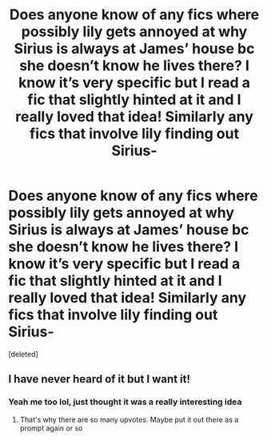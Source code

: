 #+TITLE: Does anyone know of any fics where possibly lily gets annoyed at why Sirius is always at James’ house bc she doesn’t know he lives there? I know it’s very specific but I read a fic that slightly hinted at it and I really loved that idea! Similarly any fics that involve lily finding out Sirius-

* Does anyone know of any fics where possibly lily gets annoyed at why Sirius is always at James’ house bc she doesn’t know he lives there? I know it’s very specific but I read a fic that slightly hinted at it and I really loved that idea! Similarly any fics that involve lily finding out Sirius-
:PROPERTIES:
:Score: 43
:DateUnix: 1584300991.0
:DateShort: 2020-Mar-15
:FlairText: Prompt
:END:
[deleted]


** I have never heard of it but I want it!
:PROPERTIES:
:Author: inside_a_mind
:Score: 1
:DateUnix: 1584387801.0
:DateShort: 2020-Mar-16
:END:

*** Yeah me too lol, just thought it was a really interesting idea
:PROPERTIES:
:Author: roonilwazlib124
:Score: 2
:DateUnix: 1584433510.0
:DateShort: 2020-Mar-17
:END:

**** That's why there are so many upvotes. Maybe put it out there as a prompt again or so
:PROPERTIES:
:Author: inside_a_mind
:Score: 2
:DateUnix: 1584433576.0
:DateShort: 2020-Mar-17
:END:
